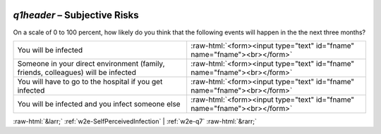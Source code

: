 .. _w2e-q1header:

 
 .. role:: raw-html(raw) 
        :format: html 

`q1header` – Subjective Risks
=========================

On a scale of 0 to 100 percent, how likely do you think that the following events will happen in the the next three months?

.. csv-table::
   :delim: |

           You will be infected | :raw-html:`<form><input type="text" id="fname" name="fname"><br></form>`
           Someone in your direct environment (family, friends, colleagues) will be infected | :raw-html:`<form><input type="text" id="fname" name="fname"><br></form>`
           You will have to go to the hospital if you get infected    | :raw-html:`<form><input type="text" id="fname" name="fname"><br></form>`
           You will be infected and you infect someone else | :raw-html:`<form><input type="text" id="fname" name="fname"><br></form>`

.. image:: ../_screenshots/w2-q1header.png


:raw-html:`&larr;` :ref:`w2e-SelfPerceivedInfection` | :ref:`w2e-q7` :raw-html:`&rarr;`
